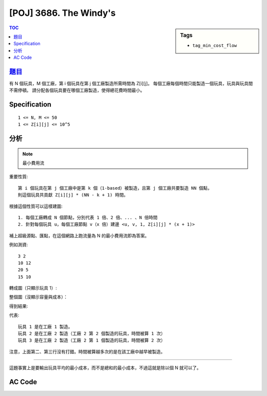 #####################################
[POJ] 3686. The Windy's
#####################################

.. sidebar:: Tags

    - ``tag_min_cost_flow``

.. contents:: TOC
    :depth: 2

******************************************************
`題目 <http://poj.org/problem?id=3686>`_
******************************************************

有 N 個玩具，M 個工廠，第 i 個玩具在第 j 個工廠製造所需時間為 Z[i][j]。
每個工廠每個時間只能製造一個玩具，玩具與玩具間不需停頓。
請分配各個玩具要在哪個工廠製造，使得總花費時間最小。

************************
Specification
************************

::

    1 <= N, M <= 50
    1 <= Z[i][j] <= 10^5

************************
分析
************************

.. note:: 最小費用流

重要性質::

    第 i 個玩具在第 j 個工廠中是第 k 個（1-based）被製造，且第 j 個工廠共要製造 NN 個點，
    則這個玩具共貢獻 Z[i][j] * (NN - k + 1) 時間。

根據這個性質可以這樣建圖::

    1. 每個工廠轉成 N 個節點，分別代表 1 倍、2 倍、... 、N 倍時間
    2. 針對每個玩具 u，每個工廠節點 v（x 倍）建邊 <u, v, 1, Z[i][j] * (x + 1)>

補上超級源點、匯點，在這個網路上跑流量為 N 的最小費用流即為答案。

例如測資::

    3 2
    10 12
    20 5
    15 10

轉成圖（只顯示玩具 1）:

.. image:: http://i.imgur.com/drf1rh2.png

整個圖（沒顯示容量與成本）：

.. image:: http://i.imgur.com/Q9wgJzL.png

得到結果:

.. image:: http://i.imgur.com/ZqmzCmu.png

代表::

    玩具 1 是在工廠 1 製造。
    玩具 2 是在工廠 2 製造（工廠 2 第 2 個製造的玩具，時間被算 1 次）
    玩具 3 是在工廠 2 製造（工廠 2 第 1 個製造的玩具，時間被算 2 次）

注意，上面第二、第三行沒有打錯。時間被算越多次的是在該工廠中越早被製造。

------------

這題事實上是要輸出玩具平均的最小成本，而不是總和的最小成本，不過這就是除以個 N 就可以了。

************************
AC Code
************************

.. code-block:: cpp
    :linenos:

    #include <cstdio>
    #include <cstring>
    #include <cstdlib>
    #include <cmath>
    #include <vector>
    #include <queue>
    #include <algorithm>
    using namespace std;

    #define sz(x) (int(x.size()))
    #define st first
    #define nd second
    typedef pair<int, int> pii;

    const int INF = 0x3f3f3f3f;
    const int MAX_N = 50; // number of toys
    const int MAX_M = 50; // number of factories
    const int MAX_V = MAX_N * MAX_M + MAX_N + 2;

    struct Edge {
        int to, cap, cost, rev;
    };

    int N, M, V;
    vector<Edge> g[MAX_V];
    int d[MAX_V];
    int h[MAX_V];
    int prevv[MAX_V];
    int preve[MAX_V];

    int Z[MAX_N][MAX_M];

    void add_edge(int u, int v, int cap, int cost) {
        g[u].push_back((Edge) {v, cap, cost, sz(g[v])});
        g[v].push_back((Edge) {u, 0, -cost, sz(g[v]) - 1});
    }

    void fix_dijkstra(int s) {
        fill(d, d + V, INF);
        priority_queue< pii, vector<pii>, greater<pii> > pq;

        d[s] = 0;
        pq.push(pii(d[s], s));

        while (!pq.empty()) {
            pii p = pq.top(); pq.pop();
            int v = p.nd;
            if (d[v] < p.st) continue;
            for (int i = 0; i < sz(g[v]); i++) {
                const Edge& e = g[v][i];
                if (e.cap > 0 && d[e.to] > d[v] + e.cost + h[v] - h[e.to]) {
                    d[e.to] = d[v] + e.cost + h[v] - h[e.to];
                    prevv[e.to] = v;
                    preve[e.to] = i;
                    pq.push(pii(d[e.to], e.to));
                }
            }
        }
    }

    int min_cost_flow(int s, int t, int f) {
        int res = 0;
        fill(h, h + V, 0);
        while (f > 0) {
            fix_dijkstra(s);

            if (d[t] == INF) return -1;

            for (int v = 0; v < V; v++)
                h[v] += d[v];

            int bn = f;
            for (int v = t; v != s; v = prevv[v])
                bn = min(bn, g[prevv[v]][preve[v]].cap);

            f -= bn;
            res += bn * h[t];
            for (int v = t; v != s; v = prevv[v]) {
                Edge& e = g[prevv[v]][preve[v]];
                e.cap -= bn;
                g[v][e.rev].cap += bn;
            }
        }
        return res;
    }

    int main() {
        int TC;
        scanf("%d", &TC);

        while (TC--) {
            scanf("%d %d", &N, &M);
            V = N * M + N + 2;
            int s = N * M + N + 0;
            int t = N * M + N + 1;
            // factory[j]: [j * N, j * N + N)
            // toys: [N * M, N * M + N)

            for (int v = 0; v < V; v++)
                g[v].clear();
            fill(prevv, prevv + V, -1);
            fill(preve, preve + V, -1);

            for (int i = 0; i < N; i++) {
                for (int j = 0; j < M; j++) {
                    scanf("%d", &Z[i][j]);
                }
            }

            for (int i = 0; i < N; i++) {
                int toy_id = N * M + i;
                add_edge(s, toy_id, 1, 0);
            }

            for (int i = 0; i < N; i++) {
                int toy_id = N * M + i;
                for (int j = 0; j < M; j++) {
                    for (int k = 0; k < N; k++) {
                        int fac_id = j * N + k;
                        add_edge(toy_id, fac_id, 1, Z[i][j] * (k + 1));
                    }
                }
            }

            for (int j = 0; j < M; j++) {
                for (int k = 0; k < N; k++) {
                    int fac_id = j * N + k;
                    add_edge(fac_id, t, 1, 0);
                }
            }

            printf("%.6f\n", double(min_cost_flow(s, t, N)) / N);
        }

        return 0;
    }
